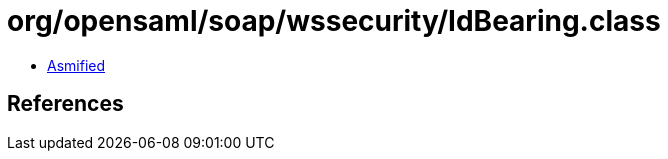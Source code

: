 = org/opensaml/soap/wssecurity/IdBearing.class

 - link:IdBearing-asmified.java[Asmified]

== References

